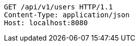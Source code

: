 [source,http,options="nowrap"]
----
GET /api/v1/users HTTP/1.1
Content-Type: application/json
Host: localhost:8080

----